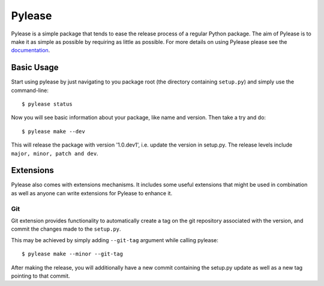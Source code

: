 Pylease
=======

.. image:: https://travis-ci.org/n9code/pylease.svg?branch=dev
    :target: https://travis-ci.org/n9code/pylease
    :alt: Build Status

.. image:: https://landscape.io/github/n9code/pylease/dev/landscape.svg?style=flat
    :target: https://landscape.io/github/n9code/pylease/dev
    :alt: Code Health


.. image:: https://coveralls.io/repos/n9code/pylease/badge.svg?branch=dev
    :target: https://coveralls.io/r/n9code/pylease?branch=dev
    :alt: Code Coverage

.. image:: https://img.shields.io/badge/license-MIT-blue.svg
    :target: https://raw.githubusercontent.com/n9code/pylease/dev/LICENSE
    :alt: License

Pylease is a simple package that tends to ease the release process of a regular Python package. The aim of Pylease is to make it as
simple as possible by requiring as little as possible. For more details on using Pylease please see the `documentation <http://pylease
.n9co.de>`_.

Basic Usage
-----------

Start using pylease by just navigating to you package root (the directory containing
``setup.py``) and simply use the command-line::

    $ pylease status

Now you will see basic information about your package, like name and version. Then take a try and do::

    $ pylease make --dev

This will release the package with version '1.0.dev1', i.e. update the version in setup.py. The release levels include ``major, minor,
patch and dev``.

Extensions
----------

Pylease also comes with extensions mechanisms. It includes some useful extensions that might be used in combination as well as anyone can
write extensions for Pylease to enhance it.

Git
~~~

Git extension provides functionality to automatically create a tag on the
git repository associated with the version, and commit the changes made to
the ``setup.py``.

This may be achieved by simply adding ``--git-tag`` argument while calling
pylease::

    $ pylease make --minor --git-tag

After making the release, you will additionally have a new commit
containing the setup.py update as well as a new tag pointing to that commit.
